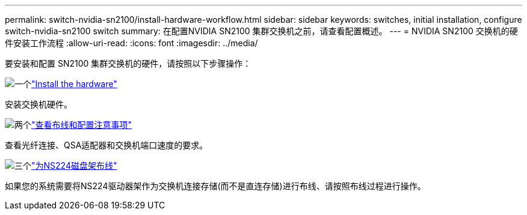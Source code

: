 ---
permalink: switch-nvidia-sn2100/install-hardware-workflow.html 
sidebar: sidebar 
keywords: switches, initial installation, configure switch-nvidia-sn2100 switch 
summary: 在配置NVIDIA SN2100 集群交换机之前，请查看配置概述。 
---
= NVIDIA SN2100 交换机的硬件安装工作流程
:allow-uri-read: 
:icons: font
:imagesdir: ../media/


[role="lead"]
要安装和配置 SN2100 集群交换机的硬件，请按照以下步骤操作：

.image:https://raw.githubusercontent.com/NetAppDocs/common/main/media/number-1.png["一个"]link:install-hardware-sn2100-cluster.html["Install the hardware"]
[role="quick-margin-para"]
安装交换机硬件。

.image:https://raw.githubusercontent.com/NetAppDocs/common/main/media/number-2.png["两个"]link:cabling-considerations-sn2100-cluster.html["查看布线和配置注意事项"]
[role="quick-margin-para"]
查看光纤连接、QSA适配器和交换机端口速度的要求。

.image:https://raw.githubusercontent.com/NetAppDocs/common/main/media/number-3.png["三个"]link:install-cable-shelves-sn2100-cluster.html["为NS224磁盘架布线"]
[role="quick-margin-para"]
如果您的系统需要将NS224驱动器架作为交换机连接存储(而不是直连存储)进行布线、请按照布线过程进行操作。
